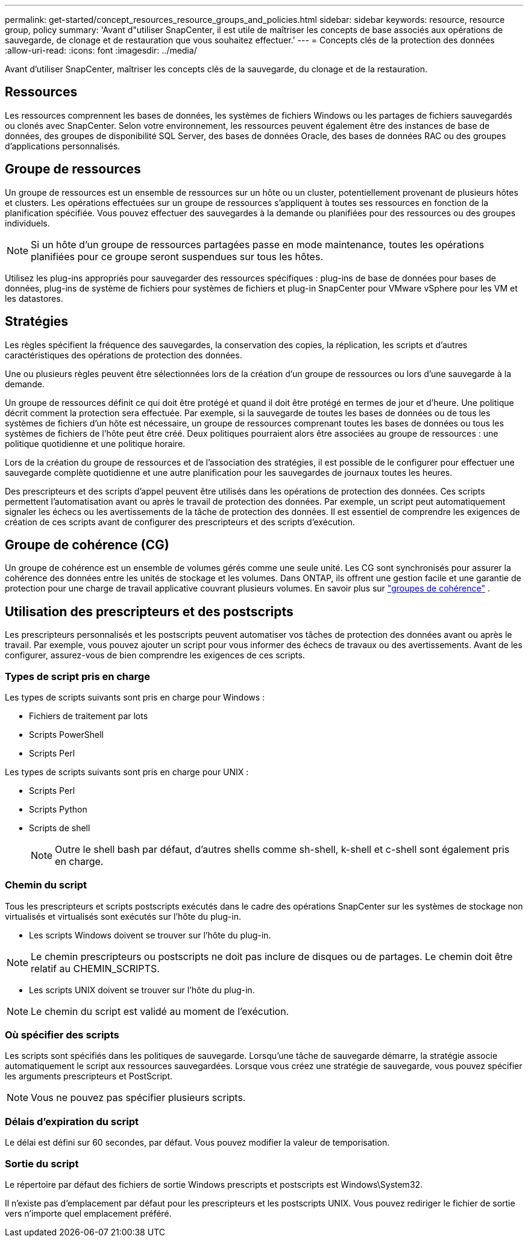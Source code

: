 ---
permalink: get-started/concept_resources_resource_groups_and_policies.html 
sidebar: sidebar 
keywords: resource, resource group, policy 
summary: 'Avant d"utiliser SnapCenter, il est utile de maîtriser les concepts de base associés aux opérations de sauvegarde, de clonage et de restauration que vous souhaitez effectuer.' 
---
= Concepts clés de la protection des données
:allow-uri-read: 
:icons: font
:imagesdir: ../media/


[role="lead"]
Avant d'utiliser SnapCenter, maîtriser les concepts clés de la sauvegarde, du clonage et de la restauration.



== Ressources

Les ressources comprennent les bases de données, les systèmes de fichiers Windows ou les partages de fichiers sauvegardés ou clonés avec SnapCenter. Selon votre environnement, les ressources peuvent également être des instances de base de données, des groupes de disponibilité SQL Server, des bases de données Oracle, des bases de données RAC ou des groupes d'applications personnalisés.



== Groupe de ressources

Un groupe de ressources est un ensemble de ressources sur un hôte ou un cluster, potentiellement provenant de plusieurs hôtes et clusters. Les opérations effectuées sur un groupe de ressources s'appliquent à toutes ses ressources en fonction de la planification spécifiée. Vous pouvez effectuer des sauvegardes à la demande ou planifiées pour des ressources ou des groupes individuels.


NOTE: Si un hôte d'un groupe de ressources partagées passe en mode maintenance, toutes les opérations planifiées pour ce groupe seront suspendues sur tous les hôtes.

Utilisez les plug-ins appropriés pour sauvegarder des ressources spécifiques : plug-ins de base de données pour bases de données, plug-ins de système de fichiers pour systèmes de fichiers et plug-in SnapCenter pour VMware vSphere pour les VM et les datastores.



== Stratégies

Les règles spécifient la fréquence des sauvegardes, la conservation des copies, la réplication, les scripts et d'autres caractéristiques des opérations de protection des données.

Une ou plusieurs règles peuvent être sélectionnées lors de la création d'un groupe de ressources ou lors d'une sauvegarde à la demande.

Un groupe de ressources définit ce qui doit être protégé et quand il doit être protégé en termes de jour et d'heure. Une politique décrit comment la protection sera effectuée. Par exemple, si la sauvegarde de toutes les bases de données ou de tous les systèmes de fichiers d'un hôte est nécessaire, un groupe de ressources comprenant toutes les bases de données ou tous les systèmes de fichiers de l'hôte peut être créé. Deux politiques pourraient alors être associées au groupe de ressources : une politique quotidienne et une politique horaire.

Lors de la création du groupe de ressources et de l'association des stratégies, il est possible de le configurer pour effectuer une sauvegarde complète quotidienne et une autre planification pour les sauvegardes de journaux toutes les heures.

Des prescripteurs et des scripts d'appel peuvent être utilisés dans les opérations de protection des données. Ces scripts permettent l'automatisation avant ou après le travail de protection des données. Par exemple, un script peut automatiquement signaler les échecs ou les avertissements de la tâche de protection des données. Il est essentiel de comprendre les exigences de création de ces scripts avant de configurer des prescripteurs et des scripts d'exécution.



== Groupe de cohérence (CG)

Un groupe de cohérence est un ensemble de volumes gérés comme une seule unité.  Les CG sont synchronisés pour assurer la cohérence des données entre les unités de stockage et les volumes.  Dans ONTAP, ils offrent une gestion facile et une garantie de protection pour une charge de travail applicative couvrant plusieurs volumes. En savoir plus sur link:https://docs.netapp.com/us-en/ontap/consistency-groups["groupes de cohérence"^] .



== Utilisation des prescripteurs et des postscripts

Les prescripteurs personnalisés et les postscripts peuvent automatiser vos tâches de protection des données avant ou après le travail. Par exemple, vous pouvez ajouter un script pour vous informer des échecs de travaux ou des avertissements. Avant de les configurer, assurez-vous de bien comprendre les exigences de ces scripts.



=== Types de script pris en charge

Les types de scripts suivants sont pris en charge pour Windows :

* Fichiers de traitement par lots
* Scripts PowerShell
* Scripts Perl


Les types de scripts suivants sont pris en charge pour UNIX :

* Scripts Perl
* Scripts Python
* Scripts de shell
+

NOTE: Outre le shell bash par défaut, d'autres shells comme sh-shell, k-shell et c-shell sont également pris en charge.





=== Chemin du script

Tous les prescripteurs et scripts postscripts exécutés dans le cadre des opérations SnapCenter sur les systèmes de stockage non virtualisés et virtualisés sont exécutés sur l'hôte du plug-in.

* Les scripts Windows doivent se trouver sur l'hôte du plug-in.



NOTE: Le chemin prescripteurs ou postscripts ne doit pas inclure de disques ou de partages. Le chemin doit être relatif au CHEMIN_SCRIPTS.

* Les scripts UNIX doivent se trouver sur l'hôte du plug-in.



NOTE: Le chemin du script est validé au moment de l'exécution.



=== Où spécifier des scripts

Les scripts sont spécifiés dans les politiques de sauvegarde. Lorsqu'une tâche de sauvegarde démarre, la stratégie associe automatiquement le script aux ressources sauvegardées. Lorsque vous créez une stratégie de sauvegarde, vous pouvez spécifier les arguments prescripteurs et PostScript.


NOTE: Vous ne pouvez pas spécifier plusieurs scripts.



=== Délais d'expiration du script

Le délai est défini sur 60 secondes, par défaut. Vous pouvez modifier la valeur de temporisation.



=== Sortie du script

Le répertoire par défaut des fichiers de sortie Windows prescripts et postscripts est Windows\System32.

Il n'existe pas d'emplacement par défaut pour les prescripteurs et les postscripts UNIX. Vous pouvez rediriger le fichier de sortie vers n'importe quel emplacement préféré.
